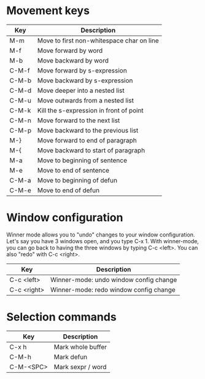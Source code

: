 * Movement keys

| Key   | Description                               |
|-------+-------------------------------------------|
| M-m   | Move to first non-whitespace char on line |
| M-f   | Move forward by word                      |
| M-b   | Move backward by word                     |
|-------+-------------------------------------------|
| C-M-f | Move forward by s-expression              |
| C-M-b | Move backward by s-expression             |
|-------+-------------------------------------------|
| C-M-d | Move deeper into a nested list            |
| C-M-u | Move outwards from a nested list          |
|-------+-------------------------------------------|
| C-M-k | Kill the s-expression in front of point   |
|-------+-------------------------------------------|
| C-M-n | Move forward to the next list             |
| C-M-p | Move backward to the previous list        |
|-------+-------------------------------------------|
| M-}   | Move forward to end of paragraph          |
| M-{   | Move backward to start of paragraph       |
|-------+-------------------------------------------|
| M-a   | Move to beginning of sentence             |
| M-e   | Move to end of sentence                   |
|-------+-------------------------------------------|
| C-M-a | Move to beginning of defun                |
| C-M-e | Move to end of defun                      |

* Window configuration

Winner mode allows you to "undo" changes to your window configuration.
Let's say you have 3 windows open, and you type C-x 1. With
winner-mode, you can go back to having the three windows by typing C-c
<left>. You can also "redo" with C-c <right>.

| Key         | Description                            |
|-------------+----------------------------------------|
| C-c <left>  | Winner-mode: undo window config change |
| C-c <right> | Winner-mode: redo window config change |
* Selection commands

| Key       | Description       |
|-----------+-------------------|
| C-x h     | Mark whole buffer |
| C-M-h     | Mark defun        |
| C-M-<SPC> | Mark sexpr / word |
